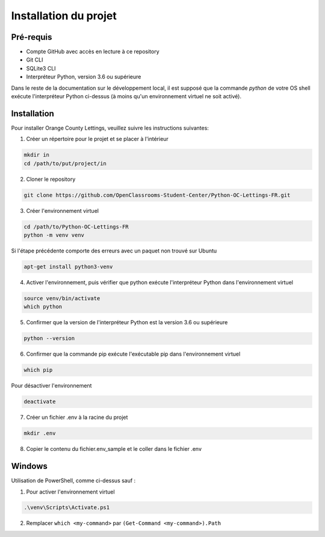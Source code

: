 .. _installation:

Installation du projet 
=======================



Pré-requis 
-----------

- Compte GitHub avec accès en lecture à ce repository
- Git CLI
- SQLite3 CLI
- Interpréteur Python, version 3.6 ou supérieure

Dans le reste de la documentation sur le développement local, il est supposé que la commande `python` de votre OS shell exécute l'interpréteur Python ci-dessus (à moins qu'un environnement virtuel ne soit activé).


Installation
-------------

Pour installer Orange County Lettings, veuillez suivre les instructions suivantes:

1. Créer un répertoire pour le projet et se placer à l'intérieur

.. code-block:: console

   mkdir in
   cd /path/to/put/project/in

2. Cloner le repository

.. code-block:: console

   git clone https://github.com/OpenClassrooms-Student-Center/Python-OC-Lettings-FR.git

3. Créer l'environnement virtuel

.. code-block:: console

   cd /path/to/Python-OC-Lettings-FR
   python -m venv venv

Si l'étape précédente comporte des erreurs avec un paquet non trouvé sur Ubuntu

.. code-block:: console

   apt-get install python3-venv

4. Activer l'environnement, puis vérifier que python exécute l'interpréteur Python dans l'environnement virtuel

.. code-block:: console

   source venv/bin/activate
   which python

5. Confirmer que la version de l'interpréteur Python est la version 3.6 ou supérieure

.. code-block:: console

   python --version

6. Confirmer que la commande pip exécute l'exécutable pip dans l'environnement virtuel

.. code-block:: console

   which pip

Pour désactiver l'environnement

.. code-block:: console

   deactivate

7. Créer un fichier .env à la racine du projet

.. code-block:: console

   mkdir .env

8. Copier le contenu du fichier.env_sample et le coller dans le fichier .env 


.. _windows:

Windows
-----------------------

Utilisation de PowerShell, comme ci-dessus sauf :

1. Pour activer l'environnement virtuel

.. code-block:: console

   .\venv\Scripts\Activate.ps1

2. Remplacer ``which <my-command>`` par ``(Get-Command <my-command>).Path``
